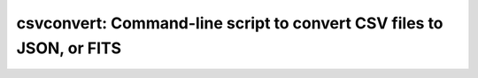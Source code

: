 .. _csvconvert:

*********************************************************************
csvconvert: Command-line script to convert CSV files to JSON, or FITS
*********************************************************************

.. program-output:: csvconvert --help
